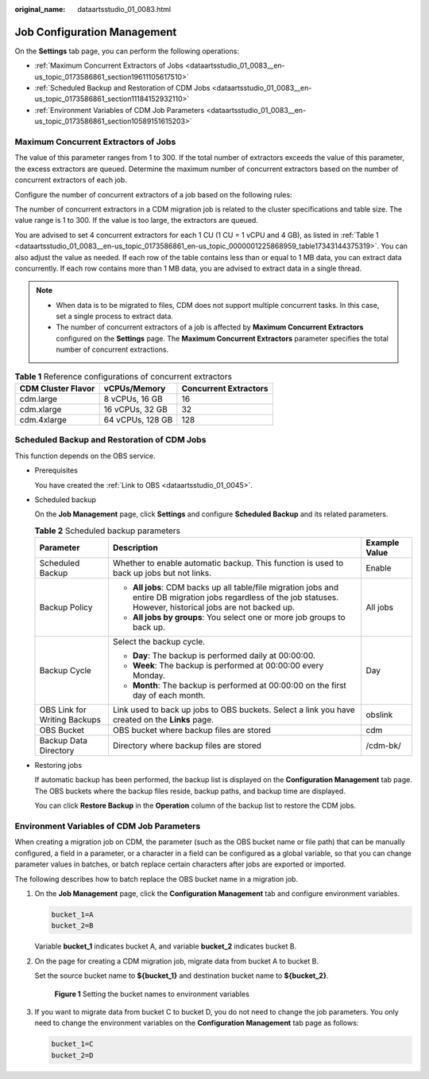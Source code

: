 :original_name: dataartsstudio_01_0083.html

.. _dataartsstudio_01_0083:

Job Configuration Management
============================

On the **Settings** tab page, you can perform the following operations:

-  :ref:`Maximum Concurrent Extractors of Jobs <dataartsstudio_01_0083__en-us_topic_0173586861_section19611105617510>`
-  :ref:`Scheduled Backup and Restoration of CDM Jobs <dataartsstudio_01_0083__en-us_topic_0173586861_section11184152932110>`
-  :ref:`Environment Variables of CDM Job Parameters <dataartsstudio_01_0083__en-us_topic_0173586861_section10589151615203>`

.. _dataartsstudio_01_0083__en-us_topic_0173586861_section19611105617510:

Maximum Concurrent Extractors of Jobs
-------------------------------------

The value of this parameter ranges from 1 to 300. If the total number of extractors exceeds the value of this parameter, the excess extractors are queued. Determine the maximum number of concurrent extractors based on the number of concurrent extractors of each job.

Configure the number of concurrent extractors of a job based on the following rules:

The number of concurrent extractors in a CDM migration job is related to the cluster specifications and table size. The value range is 1 to 300. If the value is too large, the extractors are queued.

You are advised to set 4 concurrent extractors for each 1 CU (1 CU = 1 vCPU and 4 GB), as listed in :ref:`Table 1 <dataartsstudio_01_0083__en-us_topic_0173586861_en-us_topic_0000001225868959_table17343144375319>`. You can also adjust the value as needed. If each row of the table contains less than or equal to 1 MB data, you can extract data concurrently. If each row contains more than 1 MB data, you are advised to extract data in a single thread.

.. note::

   -  When data is to be migrated to files, CDM does not support multiple concurrent tasks. In this case, set a single process to extract data.
   -  The number of concurrent extractors of a job is affected by **Maximum Concurrent Extractors** configured on the **Settings** page. The **Maximum Concurrent Extractors** parameter specifies the total number of concurrent extractions.

.. _dataartsstudio_01_0083__en-us_topic_0173586861_en-us_topic_0000001225868959_table17343144375319:

.. table:: **Table 1** Reference configurations of concurrent extractors

   ================== ================ =====================
   CDM Cluster Flavor vCPUs/Memory     Concurrent Extractors
   ================== ================ =====================
   cdm.large          8 vCPUs, 16 GB   16
   cdm.xlarge         16 vCPUs, 32 GB  32
   cdm.4xlarge        64 vCPUs, 128 GB 128
   ================== ================ =====================

.. _dataartsstudio_01_0083__en-us_topic_0173586861_section11184152932110:

Scheduled Backup and Restoration of CDM Jobs
--------------------------------------------

This function depends on the OBS service.

-  Prerequisites

   You have created the :ref:`Link to OBS <dataartsstudio_01_0045>`.

-  Scheduled backup

   On the **Job Management** page, click **Settings** and configure **Scheduled Backup** and its related parameters.

   .. table:: **Table 2** Scheduled backup parameters

      +------------------------------+----------------------------------------------------------------------------------------------------------------------------------------------------------------------+-----------------------+
      | Parameter                    | Description                                                                                                                                                          | Example Value         |
      +==============================+======================================================================================================================================================================+=======================+
      | Scheduled Backup             | Whether to enable automatic backup. This function is used to back up jobs but not links.                                                                             | Enable                |
      +------------------------------+----------------------------------------------------------------------------------------------------------------------------------------------------------------------+-----------------------+
      | Backup Policy                | -  **All jobs**: CDM backs up all table/file migration jobs and entire DB migration jobs regardless of the job statuses. However, historical jobs are not backed up. | All jobs              |
      |                              | -  **All jobs by groups**: You select one or more job groups to back up.                                                                                             |                       |
      +------------------------------+----------------------------------------------------------------------------------------------------------------------------------------------------------------------+-----------------------+
      | Backup Cycle                 | Select the backup cycle.                                                                                                                                             | Day                   |
      |                              |                                                                                                                                                                      |                       |
      |                              | -  **Day**: The backup is performed daily at 00:00:00.                                                                                                               |                       |
      |                              | -  **Week**: The backup is performed at 00:00:00 every Monday.                                                                                                       |                       |
      |                              | -  **Month**: The backup is performed at 00:00:00 on the first day of each month.                                                                                    |                       |
      +------------------------------+----------------------------------------------------------------------------------------------------------------------------------------------------------------------+-----------------------+
      | OBS Link for Writing Backups | Link used to back up jobs to OBS buckets. Select a link you have created on the **Links** page.                                                                      | obslink               |
      +------------------------------+----------------------------------------------------------------------------------------------------------------------------------------------------------------------+-----------------------+
      | OBS Bucket                   | OBS bucket where backup files are stored                                                                                                                             | cdm                   |
      +------------------------------+----------------------------------------------------------------------------------------------------------------------------------------------------------------------+-----------------------+
      | Backup Data Directory        | Directory where backup files are stored                                                                                                                              | /cdm-bk/              |
      +------------------------------+----------------------------------------------------------------------------------------------------------------------------------------------------------------------+-----------------------+

-  Restoring jobs

   If automatic backup has been performed, the backup list is displayed on the **Configuration Management** tab page. The OBS buckets where the backup files reside, backup paths, and backup time are displayed.

   You can click **Restore Backup** in the **Operation** column of the backup list to restore the CDM jobs.

.. _dataartsstudio_01_0083__en-us_topic_0173586861_section10589151615203:

Environment Variables of CDM Job Parameters
-------------------------------------------

When creating a migration job on CDM, the parameter (such as the OBS bucket name or file path) that can be manually configured, a field in a parameter, or a character in a field can be configured as a global variable, so that you can change parameter values in batches, or batch replace certain characters after jobs are exported or imported.

The following describes how to batch replace the OBS bucket name in a migration job.

#. On the **Job Management** page, click the **Configuration Management** tab and configure environment variables.

   .. code-block::

      bucket_1=A
      bucket_2=B

   Variable **bucket_1** indicates bucket A, and variable **bucket_2** indicates bucket B.

#. On the page for creating a CDM migration job, migrate data from bucket A to bucket B.

   Set the source bucket name to **${bucket_1}** and destination bucket name to **${bucket_2}**.


   .. figure:: /_static/images/en-us_image_0000001373288793.png
      :alt: **Figure 1** Setting the bucket names to environment variables

      **Figure 1** Setting the bucket names to environment variables

#. If you want to migrate data from bucket C to bucket D, you do not need to change the job parameters. You only need to change the environment variables on the **Configuration Management** tab page as follows:

   .. code-block::

      bucket_1=C
      bucket_2=D
